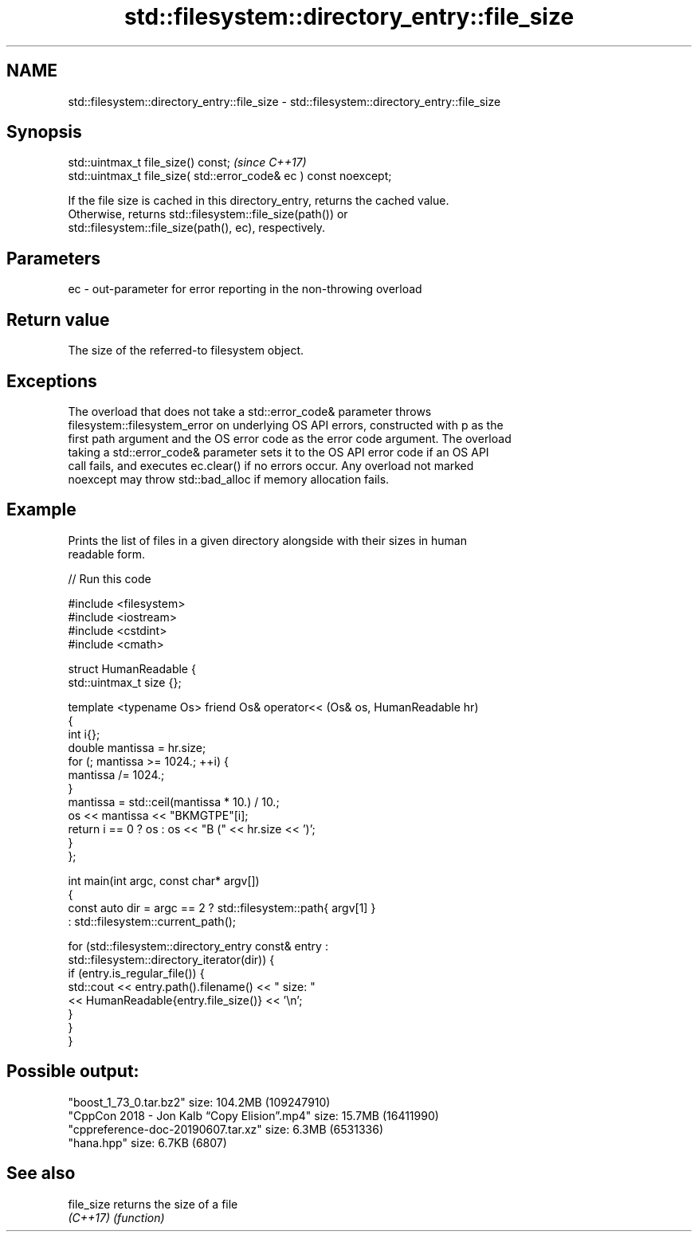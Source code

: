 .TH std::filesystem::directory_entry::file_size 3 "2022.07.31" "http://cppreference.com" "C++ Standard Libary"
.SH NAME
std::filesystem::directory_entry::file_size \- std::filesystem::directory_entry::file_size

.SH Synopsis
   std::uintmax_t file_size() const;                                \fI(since C++17)\fP
   std::uintmax_t file_size( std::error_code& ec ) const noexcept;

   If the file size is cached in this directory_entry, returns the cached value.
   Otherwise, returns std::filesystem::file_size(path()) or
   std::filesystem::file_size(path(), ec), respectively.

.SH Parameters

   ec - out-parameter for error reporting in the non-throwing overload

.SH Return value

   The size of the referred-to filesystem object.

.SH Exceptions

   The overload that does not take a std::error_code& parameter throws
   filesystem::filesystem_error on underlying OS API errors, constructed with p as the
   first path argument and the OS error code as the error code argument. The overload
   taking a std::error_code& parameter sets it to the OS API error code if an OS API
   call fails, and executes ec.clear() if no errors occur. Any overload not marked
   noexcept may throw std::bad_alloc if memory allocation fails.

.SH Example

   Prints the list of files in a given directory alongside with their sizes in human
   readable form.


// Run this code

 #include <filesystem>
 #include <iostream>
 #include <cstdint>
 #include <cmath>

 struct HumanReadable {
     std::uintmax_t size {};

     template <typename Os> friend Os& operator<< (Os& os, HumanReadable hr)
     {
         int i{};
         double mantissa = hr.size;
         for (; mantissa >= 1024.; ++i) {
             mantissa /= 1024.;
         }
         mantissa = std::ceil(mantissa * 10.) / 10.;
         os << mantissa << "BKMGTPE"[i];
         return i == 0 ? os : os << "B (" << hr.size << ')';
     }
 };

 int main(int argc, const char* argv[])
 {
     const auto dir = argc == 2 ? std::filesystem::path{ argv[1] }
                                : std::filesystem::current_path();

     for (std::filesystem::directory_entry const& entry :
          std::filesystem::directory_iterator(dir)) {
         if (entry.is_regular_file()) {
             std::cout << entry.path().filename() << " size: "
                       << HumanReadable{entry.file_size()} << '\\n';
         }
     }
 }

.SH Possible output:

 "boost_1_73_0.tar.bz2" size: 104.2MB (109247910)
 "CppCon 2018 - Jon Kalb “Copy Elision”.mp4" size: 15.7MB (16411990)
 "cppreference-doc-20190607.tar.xz" size: 6.3MB (6531336)
 "hana.hpp" size: 6.7KB (6807)

.SH See also

   file_size returns the size of a file
   \fI(C++17)\fP   \fI(function)\fP
